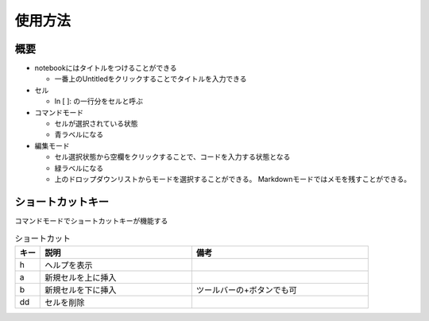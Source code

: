 ========
使用方法
========

概要
====

* notebookにはタイトルをつけることができる

  * 一番上のUntitledをクリックすることでタイトルを入力できる
  
* セル

  * ln [ ]: の一行分をセルと呼ぶ

* コマンドモード

  * セルが選択されている状態
  * 青ラベルになる

* 編集モード

  * セル選択状態から空欄をクリックすることで、コードを入力する状態となる
  * 緑ラベルになる
  * 上のドロップダウンリストからモードを選択することができる。
    Markdownモードではメモを残すことができる。


ショートカットキー
==================

コマンドモードでショートカットキーが機能する

.. csv-table:: ショートカット
   :header-rows: 1
   :widths: 1, 6, 7

   キー,説明,備考
   h,ヘルプを表示
   a,新規セルを上に挿入
   b,新規セルを下に挿入,ツールバーの+ボタンでも可
   dd,セルを削除

